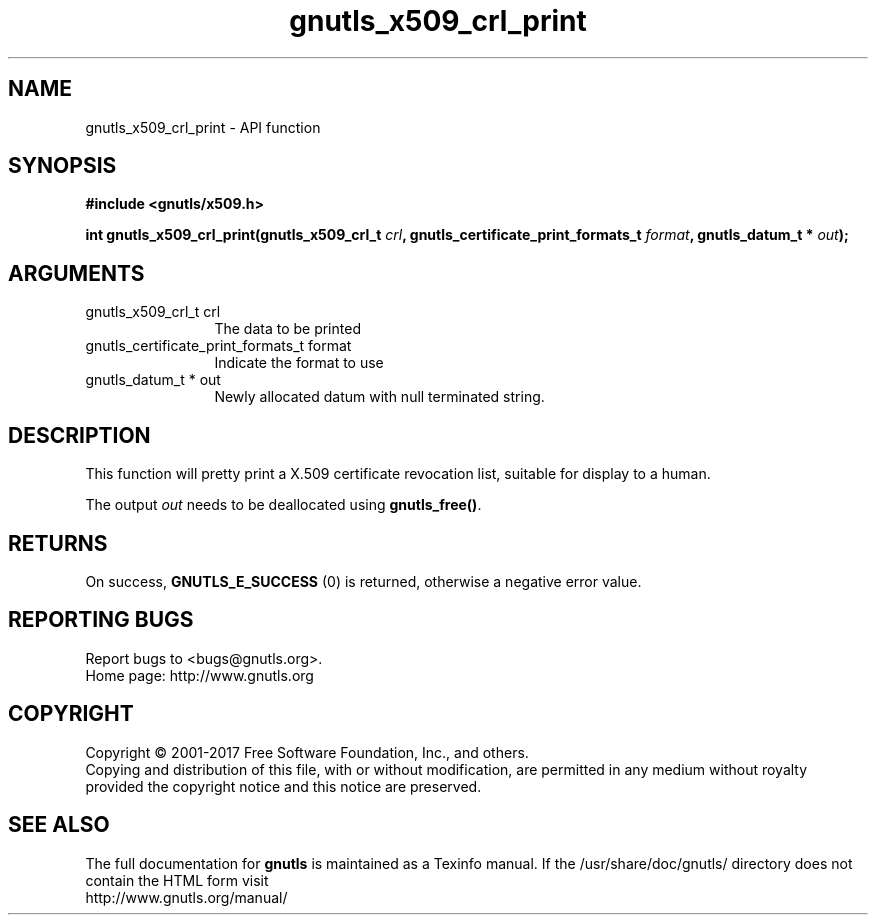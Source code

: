 .\" DO NOT MODIFY THIS FILE!  It was generated by gdoc.
.TH "gnutls_x509_crl_print" 3 "3.5.13" "gnutls" "gnutls"
.SH NAME
gnutls_x509_crl_print \- API function
.SH SYNOPSIS
.B #include <gnutls/x509.h>
.sp
.BI "int gnutls_x509_crl_print(gnutls_x509_crl_t " crl ", gnutls_certificate_print_formats_t " format ", gnutls_datum_t * " out ");"
.SH ARGUMENTS
.IP "gnutls_x509_crl_t crl" 12
The data to be printed
.IP "gnutls_certificate_print_formats_t format" 12
Indicate the format to use
.IP "gnutls_datum_t * out" 12
Newly allocated datum with null terminated string.
.SH "DESCRIPTION"
This function will pretty print a X.509 certificate revocation
list, suitable for display to a human.

The output  \fIout\fP needs to be deallocated using \fBgnutls_free()\fP.
.SH "RETURNS"
On success, \fBGNUTLS_E_SUCCESS\fP (0) is returned, otherwise a
negative error value.
.SH "REPORTING BUGS"
Report bugs to <bugs@gnutls.org>.
.br
Home page: http://www.gnutls.org

.SH COPYRIGHT
Copyright \(co 2001-2017 Free Software Foundation, Inc., and others.
.br
Copying and distribution of this file, with or without modification,
are permitted in any medium without royalty provided the copyright
notice and this notice are preserved.
.SH "SEE ALSO"
The full documentation for
.B gnutls
is maintained as a Texinfo manual.
If the /usr/share/doc/gnutls/
directory does not contain the HTML form visit
.B
.IP http://www.gnutls.org/manual/
.PP
